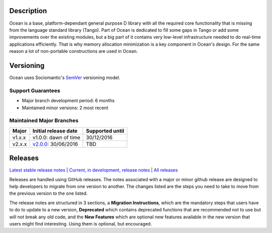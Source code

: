 Description |BuildStatus|_
==========================

Ocean is a base, platform-dependant general purpose D library with all the
required core functionality that is missing from the language standard library
(Tango).  Part of Ocean is dedicated to fill some gaps in Tango or add some
improvements over the existing modules, but a big part of it contains very
low-level infrastructure needed to do real-time applications efficiently. That
is why memory allocation minimization is a key component in Ocean's design. For
the same reason a lot of non-portable constructions are used in Ocean.

Versioning
==========

Ocean uses Sociomantic's SemVer_ versioning model.

Support Guarantees
------------------

* Major branch development period: 6 months
* Maintained minor versions: 2 most recent

Maintained Major Branches
-------------------------

====== ==================== ===============
Major  Initial release date Supported until
====== ==================== ===============
v1.x.x v1.0.0: dawn of time 30/12/2016
v2.x.x v2.0.0_: 30/06/2016  TBD
====== ==================== ===============
.. _SemVer: https://github.com/sociomantic/backend/blob/master/doc/structure/semver-user.rst
.. _v2.0.0: https://github.com/sociomantic/ocean/releases/tag/v2.0.0

Releases
========

`Latest stable release notes
<https://github.com/sociomantic/ocean/releases/latest>`_ | `Current, in
development, release notes
<https://github.com/sociomantic/ocean/tree/v1.x.x/relnotes>`_ | `All
releases <https://github.com/sociomantic/ocean/releases>`_

Releases are handled using GitHub releases. The notes associated with a
major or minor github release are designed to help developers to migrate from
one version to another. The changes listed are the steps you need to take to
move from the previous version to the one listed.

The release notes are structured in 3 sections, a **Migration Instructions**,
which are the mandatory steps that users have to do to update to a new version,
**Deprecated** which contains deprecated functions that are recommended not to
use but will not break any old code, and the **New Features** which are optional
new features available in the new version that users might find interesting.
Using them is optional, but encouraged.

.. |BuildStatus| image:: https://ci.sociomantic.com/buildStatus/icon?job=core-team/ocean
.. _BuildStatus: https://ci.sociomantic.com/job/core-team/job/ocean/
